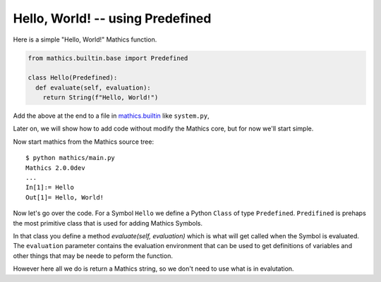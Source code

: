 Hello, World! -- using Predefined
---------------------------------

Here is a simple "Hello, World!" Mathics function.

.. code-block:: python

  from mathics.builtin.base import Predefined

  class Hello(Predefined):
    def evaluate(self, evaluation):
      return String(f"Hello, World!")

Add the above at the end to a file in `mathics.builtin
<https://github.com/mathics/Mathics/tree/master/mathics/builtin.ast>`_
like ``system.py``,

Later on, we will show how to add code without modify the Mathics core, but
for now we'll start simple.

Now start mathics from the Mathics source tree:

::

   $ python mathics/main.py
   Mathics 2.0.0dev
   ...
   In[1]:= Hello
   Out[1]= Hello, World!


Now let's go over the code. For a Symbol ``Hello`` we
define a Python ``Class`` of type ``Predefined``. ``Predifined`` is prehaps the
most primitive class that is used for adding Mathics Symbols.

In that class you define a method *evaluate(self, evaluation)* which
is what will get called when the Symbol is evaluated. The
``evaluation`` parameter contains the evaluation environment that can
be used to get definitions of variables and other things that may be
neede to peform the function.

However here all we do is return a Mathics string, so we don't need to
use what is in evalutation.
